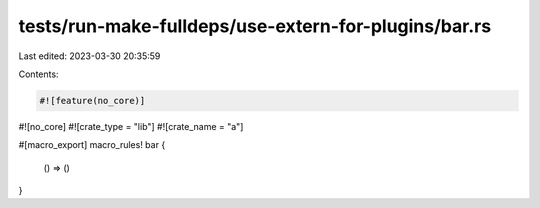 tests/run-make-fulldeps/use-extern-for-plugins/bar.rs
=====================================================

Last edited: 2023-03-30 20:35:59

Contents:

.. code-block:: rs

    #![feature(no_core)]
#![no_core]
#![crate_type = "lib"]
#![crate_name = "a"]

#[macro_export]
macro_rules! bar {
    () => ()
}


